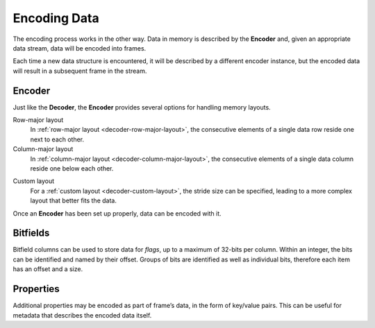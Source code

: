 .. index:: Encoding Data

Encoding Data
=============

The encoding process works in the other way. Data in memory is described by the **Encoder** and, given an appropriate data stream, data will be encoded into frames.

Each time a new data structure is encountered, it will be described by a different encoder instance, but the encoded data will result in a subsequent frame in the stream.


.. index:: Encoding Data; Encoder

Encoder
-------

Just like the **Decoder**, the **Encoder** provides several options for handling memory layouts.

Row-major layout
   In :ref:`row-major layout <decoder-row-major-layout>`, the consecutive elements of a single data row reside one next to each other.

   .. tabs::

      .. group-tab:: C

         .. code-block:: c

            long nrows = 1000;
            int ncols = 6;
            double data[nrows][ncols];
            // set up the data here...

            odc_encoder_t* encoder = NULL;
            odc_new_encoder(&encoder);

            odc_encoder_add_column(encoder, "column0", ODC_INTEGER);
            odc_encoder_add_column(encoder, "column1", ODC_INTEGER);
            odc_encoder_add_column(encoder, "column2", ODC_REAL);
            odc_encoder_add_column(encoder, "column3", ODC_STRING);
            odc_encoder_add_column(encoder, "column4", ODC_REAL);

            // column3 is a 16-byte string column (hence takes 2 cols in the array --> ncols=6)
            odc_encoder_column_set_data_size(encoder, 3, 16);

            odc_encoder_set_data_array(encoder, data, ncols*sizeof(double), nrows, 0);

            // encode the data here...

            odc_free_encoder(encoder);


      .. group-tab:: C++

         .. note::

            C++ interface does not support data encoding from a row-major layout. In this case, recommended API is C. Alternatively, you can construct a :ref:`custom memory layout <encoder-custom-layout>` encoder instead.


      .. group-tab:: Fortran

         .. code-block:: fortran

            integer(8), parameter :: nrows = 1000
            integer, parameter :: ncols = 6
            real(8), target :: data(ncols, nrows)
            ! set up the data here...

            type(odc_encoder) :: encoder
            logical, parameter :: column_major = .false.
            integer, target :: outunit
            integer(8), target :: bytes_written

            rc = encoder%initialise()

            rc = encoder%add_column("column1", ODC_INTEGER)
            rc = encoder%add_column("column2", ODC_INTEGER)
            rc = encoder%add_column("column3", ODC_REAL)
            rc = encoder%add_column("column4", ODC_STRING)
            rc = encoder%add_column("column5", ODC_REAL)

            ! column4 is a 16-byte string column (hence takes 2 cols in the array --> ncols=6)
            rc = encoder%column_set_data_size(4, 16)

            rc = encoder%set_data(data, column_major)

            ! encode the data here...

            rc = encoder%free()


Column-major layout
   In :ref:`column-major layout <decoder-column-major-layout>`, the consecutive elements of a single data column reside one below each other.

   .. tabs::

      .. group-tab:: C

         .. code-block:: c

            long nrows = 1000;
            int ncols = 6;
            double data[ncols][nrows];
            // set up the data here...

            odc_encoder_t* encoder = NULL;
            odc_new_encoder(&encoder);

            odc_encoder_add_column(encoder, "column0", ODC_INTEGER);
            odc_encoder_add_column(encoder, "column1", ODC_INTEGER);
            odc_encoder_add_column(encoder, "column2", ODC_REAL);
            odc_encoder_add_column(encoder, "column3", ODC_STRING);
            odc_encoder_add_column(encoder, "column4", ODC_REAL);

            // column3 is a 16-byte string column (hence takes 2 cols in the array --> ncols=6)
            odc_encoder_column_set_data_size(encoder, 3, 16);

            odc_encoder_set_data_array(encoder, data, ncols*sizeof(double), nrows, sizeof(double));

            // encode the data here...

            odc_free_encoder(encoder);


      .. group-tab:: C++

         .. note::

            C++ interface does not support data encoding from a column-major layout. In this case, recommended API is C. Alternatively, you can construct a :ref:`custom memory layout <encoder-custom-layout>` encoder instead.


      .. group-tab:: Fortran

         .. code-block:: fortran

            integer(8), parameter :: nrows = 1000
            integer, parameter :: ncols = 6
            real(8), target :: data(nrows, ncols)
            ! set up the data here...

            type(odc_encoder) :: encoder
            logical, parameter :: column_major = .true.
            integer, target :: outunit
            integer(8), target :: bytes_written

            rc = encoder%initialise()

            rc = encoder%add_column("column1", ODC_INTEGER)
            rc = encoder%add_column("column2", ODC_INTEGER)
            rc = encoder%add_column("column3", ODC_REAL)
            rc = encoder%add_column("column4", ODC_STRING)
            rc = encoder%add_column("column5", ODC_REAL)

            ! column4 is a 16-byte string column (hence takes 2 cols in the array --> ncols=6)
            rc = encoder%column_set_data_size(4, 16);

            ! column major is the default in Fortran, so the column_major argument can be omitted
            rc = encoder%set_data(data)

            ! encode the data here...

            rc = encoder%free()


.. _`encoder-custom-layout`:

Custom layout
   For a :ref:`custom layout <decoder-custom-layout>`, the stride size can be specified, leading to a more complex layout that better fits the data.

   .. tabs::

      .. group-tab:: C

         .. code-block:: c

            long nrows = 1000;

            uint64_t data0[nrows];
            uint64_t data1[nrows];
            double data2[nrows];
            char data3[nrows][16];
            double data4[nrows];
            // set up the data here...

            odc_encoder_t* encoder = NULL;
            odc_new_encoder(&encoder);

            odc_encoder_set_row_count(encoder, nrows);

            odc_encoder_add_column(encoder, "column0", ODC_INTEGER);
            odc_encoder_add_column(encoder, "column1", ODC_INTEGER);
            odc_encoder_add_column(encoder, "column2", ODC_REAL);
            odc_encoder_add_column(encoder, "column3", ODC_STRING);
            odc_encoder_add_column(encoder, "column4", ODC_REAL);

            // column3 is a 16-byte string column
            odc_encoder_column_set_data_size(encoder, 3, 16);

            odc_encoder_column_set_data_array(encoder, 0, sizeof(uint64_t), sizeof(uint64_t), data0);
            odc_encoder_column_set_data_array(encoder, 1, sizeof(uint64_t), sizeof(uint64_t), data1);
            odc_encoder_column_set_data_array(encoder, 2, sizeof(double), sizeof(double), data2);
            odc_encoder_column_set_data_array(encoder, 3, 16, 16, data3);
            odc_encoder_column_set_data_array(encoder, 4, sizeof(double), sizeof(double), data4);

            // encode the data here...

            odc_free_encoder(encoder);


      .. group-tab:: C++

         .. code-block:: cpp

            size_t nrows = 1000;

            uint64_t data0[nrows];
            uint64_t data1[nrows];
            double data2[nrows];
            char data3[nrows][16];
            double data4[nrows];
            // set up the data here...

            std::vector<ColumnInfo> columns = {
                ColumnInfo{std::string("column0"), ColumnType(INTEGER), sizeof(uint64_t)},
                ColumnInfo{std::string("column1"), ColumnType(INTEGER), sizeof(uint64_t)},
                ColumnInfo{std::string("column2"), ColumnType(REAL), sizeof(double)},
                ColumnInfo{std::string("column3"), ColumnType(STRING), 16},
                ColumnInfo{std::string("column4"), ColumnType(REAL), sizeof(double)},
            };

            std::vector<ConstStridedData> strides {
                // ptr, nrows, element_size, stride
                {data0, nrows, sizeof(uint64_t), sizeof(uint64_t)},
                {data1, nrows, sizeof(uint64_t), sizeof(uint64_t)},
                {data2, nrows, sizeof(double), sizeof(double)},
                {data3, nrows, 16, 16},
                {data4, nrows, sizeof(double), sizeof(double)},
            };

            // encode the data here...


      .. group-tab:: Fortran

         .. code-block:: fortran

            use, intrinsic :: iso_c_binding

            integer(8), parameter :: nrows = 1000
            integer(8), target :: data1(nrows)
            integer(8), target :: data2(nrows)
            real(8), target :: data3(nrows)
            character(16), target :: data4(nrows)
            real(8), target :: data5(nrows)
            ! set up the data here...

            type(odc_encoder) :: encoder
            integer, target :: outunit
            integer(8), target :: bytes_written

            rc = encoder%initialise()

            rc = encoder%set_row_count(nrows)

            rc = encoder%add_column("column1", ODC_INTEGER)
            rc = encoder%add_column("column2", ODC_INTEGER)
            rc = encoder%add_column("column3", ODC_REAL)
            rc = encoder%add_column("column4", ODC_STRING)
            rc = encoder%add_column("column5", ODC_REAL)

            ! column4 is a 16-byte string column
            rc = encoder%column_set_data_size(4, 16)

            rc = encoder%column_set_data_array(1, 8, stride=8, data=c_loc(data1))
            rc = encoder%column_set_data_array(2, 8, stride=8, data=c_loc(data2))
            rc = encoder%column_set_data_array(3, 8, stride=8, data=c_loc(data3))
            rc = encoder%column_set_data_array(4, 16, stride=16, data=c_loc(data4))
            rc = encoder%column_set_data_array(5, 8, stride=8, data=c_loc(data5))

            ! encode the data here...

            rc = encoder%free()


Once an **Encoder** has been set up properly, data can be encoded with it.

.. tabs::

   .. group-tab:: C

      C supports data encoding in three ways.

      File descriptor
         Data can be encoded into an already open file descriptor using ``odc_encode_to_file_descriptor()`` function.

         .. code-block:: c

            #include <fcntl.h>
            #include <unistd.h>

            int file_descriptor = open("imaginary/path.odb", O_CREAT|O_TRUNC|O_WRONLY, 0666);
            long bytes_encoded;

            odc_encode_to_file_descriptor(encoder, file_descriptor, &bytes_encoded);

            close(file_descriptor);


      Memory buffer
         Data can be encoded into a pre-allocated memory buffer using ``odc_encode_to_buffer()`` function.

         .. code-block:: c

            char buffer[4096];
            long bytes_encoded;

            odc_encode_to_buffer(encoder, buffer, sizeof(buffer), &bytes_encoded);


         .. note::

            In case an insufficiently large buffer is supplied, an error will be returned.


      Stream handler
         Data can be encoded via a stream handler using ``odc_encode_to_stream()`` function. A callback of signature ``odc_stream_write_t`` is passed together with ``context``, which will be sequentially called with appropriate ``buffer`` and ``length`` pairs.

         .. code-block:: c

            long write_fn(void* context, const void* buffer, long length) {
                // user defined action
                return length; // return handled length
            }

            // user defined context, passed unchanged to callback
            void* context;
            long bytes_encoded;

            odc_encode_to_stream(encoder, context, write_fn, &bytes_encoded);


   .. group-tab:: C++

      C++ supports data encoding into `eckit`_ ``DataHandle`` objects and their derivatives. These are very general objects, that can refer to any data source, hence their utility.

      ``FileHandle`` (eckit)
         .. code-block:: cpp

            #include "eckit/io/FileHandle.h"

            const Length length;

            FileHandle fh("imaginary/path.odb");
            fh.openForWrite(length);
            AutoClose closer(fh);

            encode(fh, columns, strides);


   .. group-tab:: Fortran

      Fortran supports data encoding to standard I/O.

      .. code-block:: fortran

         integer :: outunit
         integer(8), target :: bytes_written

         open(newunit=outunit, file="imaginary/path.odb", access="stream", form="unformatted")
         rc = encoder%encode(outunit, bytes_written)
         close(outunit)


.. index:: Encoding Data; Bitfields

Bitfields
---------

Bitfield columns can be used to store data for *flags*, up to a maximum of 32-bits per column. Within an integer, the bits can be identified and named by their offset. Groups of bits are identified as well as individual bits, therefore each item has an offset and a size.

   .. tabs::

      .. group-tab:: C

         .. code-block:: c

            long nrows = 1000;
            int ncols = 1;
            uint64_t data[nrows];
            // set up the data here...

            odc_encoder_t* encoder = NULL;
            odc_new_encoder(&encoder);

            odc_encoder_set_row_count(encoder, nrows);

            odc_encoder_add_column(encoder, "flags", ODC_BITFIELD);

            odc_encoder_column_add_bitfield(encoder, 0, "flag_a", 1);
            odc_encoder_column_add_bitfield(encoder, 0, "flag_b", 2);
            odc_encoder_column_add_bitfield(encoder, 0, "flag_c", 3);
            odc_encoder_column_add_bitfield(encoder, 0, "flag_d", 1);

            odc_encoder_column_set_data_array(encoder, 0, sizeof(uint64_t), sizeof(uint64_t), data);

            // encode the data here...

            odc_free_encoder(encoder);


      .. group-tab:: C++

         .. code-block:: cpp

            size_t nrows = 1000;
            uint64_t data[nrows];
            // set up the data here...

            std::vector<ColumnInfo::Bit> bitfields = {
                // name, size, offset+=size(n-1)
                {"flag_a", 1, 0},
                {"flag_b", 2, 1},
                {"flag_c", 3, 3},
                {"flag_d", 1, 6},
            };

            std::vector<ColumnInfo> columns = {
                ColumnInfo{std::string("flags"), ColumnType(BITFIELD), sizeof(uint64_t), bitfields},
            };

            std::vector<ConstStridedData> strides {
                // ptr, nrows, element_size, stride
                {data, nrows, sizeof(uint64_t), sizeof(uint64_t)},
            };

            // encode the data here...


      .. group-tab:: Fortran

         .. code-block:: fortran

            integer(8), parameter :: nrows = 1000
            integer, parameter :: ncols = 1
            integer(8), target :: data(nrows)
            ! set up the data here...

            type(odc_encoder) :: encoder

            rc = encoder%initialise()

            rc = encoder%set_row_count(nrows)

            rc = encoder%add_column("flags", ODC_BITFIELD)

            rc = encoder%column_add_bitfield(1, "flag_a", 1)
            rc = encoder%column_add_bitfield(1, "flag_b", 2)
            rc = encoder%column_add_bitfield(1, "flag_c", 3)
            rc = encoder%column_add_bitfield(1, "flag_d", 1)

            rc = encoder%column_set_data_array(1, 8, stride=8, data=c_loc(data))

            ! encode the data here...

            rc = encoder%free()


.. index:: Encoding Data; Properties

Properties
----------

Additional properties may be encoded as part of frame’s data, in the form of key/value pairs. This can be useful for metadata that describes the encoded data itself.

.. tabs::

   .. group-tab:: C

      .. code-block:: c

         const char* property_key = "encoded_by";
         const char* property_value = "ECMWF";

         odc_encoder_add_property(encoder, property_key, property_value);


   .. group-tab:: C++

      .. code-block:: cpp

         std::map<std::string, std::string> properties = {
             { "encoded_by", "ECMWF" },
         };

         // pass properties to encode()


   .. group-tab:: Fortran

      .. code-block:: fortran

         rc = encoder%add_property("encoded_by", "ECMWF")


.. _`eckit`: https://github.com/ecmwf/eckit
